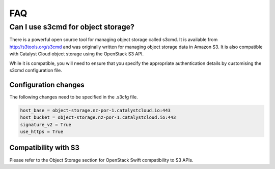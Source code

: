###
FAQ
###

***********************************
Can I use s3cmd for object storage?
***********************************

There is a powerful open source tool for managing object storage called
s3cmd. It is available from http://s3tools.org/s3cmd and was originally
written for managing object storage data in Amazon S3. It is also
compatible with Catalyst Cloud object storage using the OpenStack S3
API.

While it is compatible, you will need to ensure that you specify the
appropriate authentication details by customising the s3cmd configuration file.

Configuration changes
=====================

The following changes need to be specified in the .s3cfg file.

.. code-block:: ini

  host_base = object-storage.nz-por-1.catalystcloud.io:443
  host_bucket = object-storage.nz-por-1.catalystcloud.io:443
  signature_v2 = True
  use_https = True

Compatibility with S3
=====================

Please refer to the Object Storage section for OpenStack Swift
compatibility to S3 APIs.

.. seealso::

  It is also documented in the Catalyst Cloud documentation
  :ref:`here<s3-api-documentation>`.
